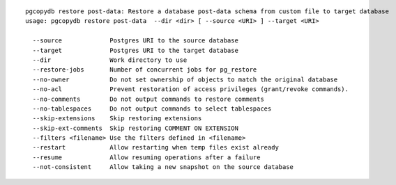 ::

   pgcopydb restore post-data: Restore a database post-data schema from custom file to target database
   usage: pgcopydb restore post-data  --dir <dir> [ --source <URI> ] --target <URI> 
   
     --source             Postgres URI to the source database
     --target             Postgres URI to the target database
     --dir                Work directory to use
     --restore-jobs       Number of concurrent jobs for pg_restore
     --no-owner           Do not set ownership of objects to match the original database
     --no-acl             Prevent restoration of access privileges (grant/revoke commands).
     --no-comments        Do not output commands to restore comments
     --no-tablespaces     Do not output commands to select tablespaces
     --skip-extensions    Skip restoring extensions
     --skip-ext-comments  Skip restoring COMMENT ON EXTENSION
     --filters <filename> Use the filters defined in <filename>
     --restart            Allow restarting when temp files exist already
     --resume             Allow resuming operations after a failure
     --not-consistent     Allow taking a new snapshot on the source database
   
